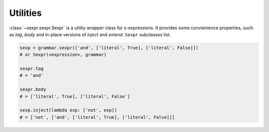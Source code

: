 Utilities
=========

:class:`~sexpr.sexpr.Sexpr` is a utility wrapper class for s-expressions.
It provides some convienience properties, such as *tag*, *body* and
in-place versions of *inject* and *extend*.
``Sexpr`` subclasses list.

.. code-block:: python

    sexp = grammar.sexpr(['and', ['literal', True], ['literal', False]])
    # or Sexpr(<expression>, grammar)

    sexpr.tag
    # = 'and'

    sexpr.body
    # = ['literal', True], ['literal', False']

    sexp.inject(lambda exp: ['not', exp])
    # = ['not', ['and', ['literal', True], ['literal', False]]]
